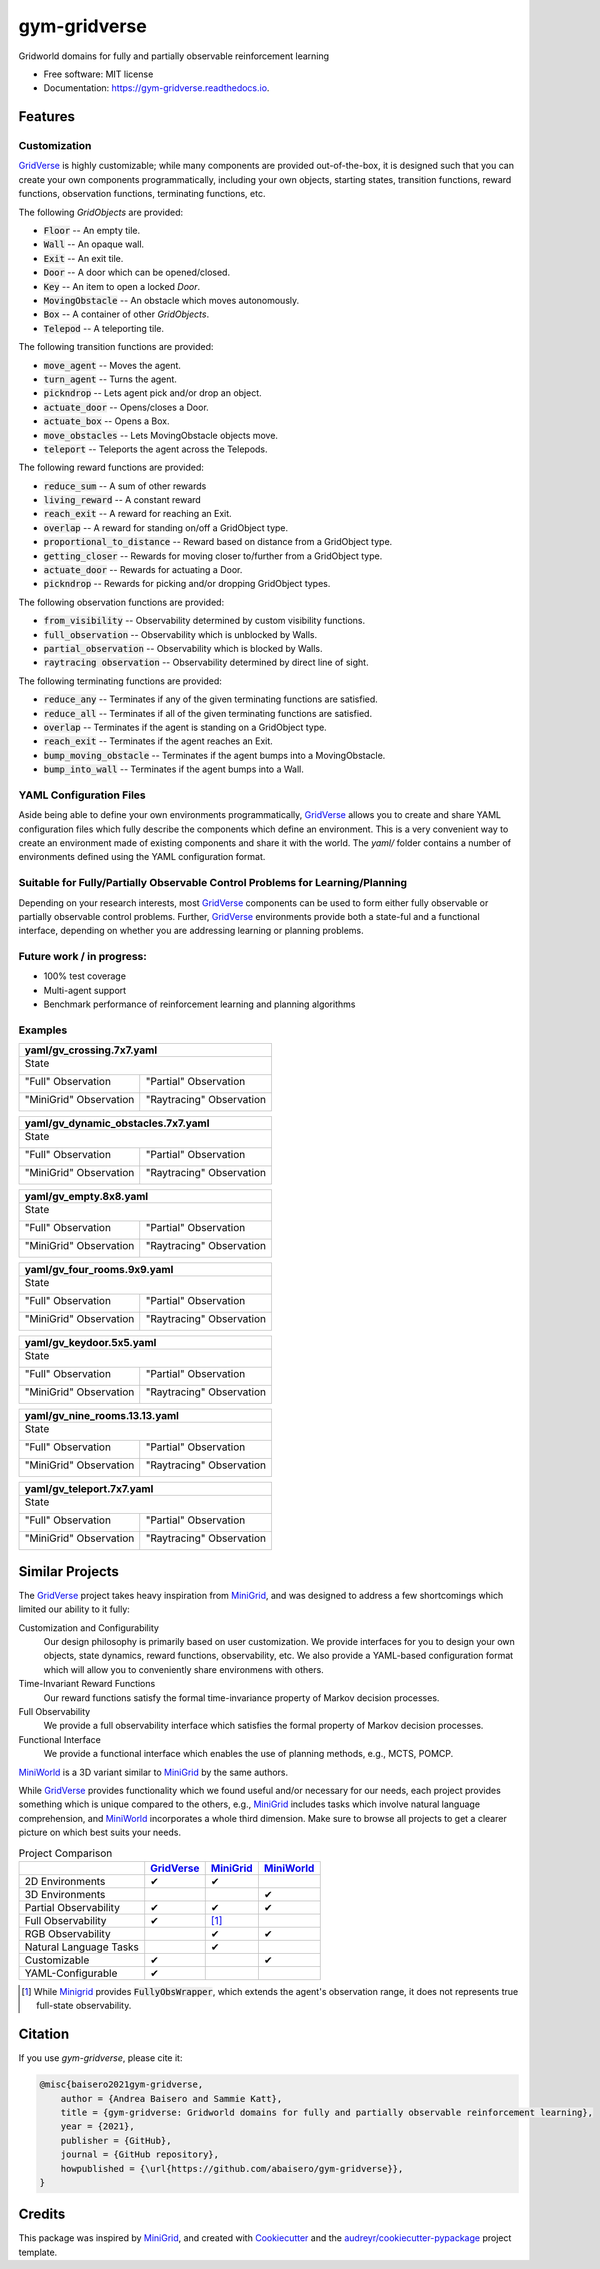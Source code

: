 =============
gym-gridverse
=============


.. image:: https://img.shields.io/pypi/v/gym-gridverse.svg
        :target: https://pypi.python.org/pypi/gym-gridverse

.. image:: https://github.com/abaisero/gym-gridverse/actions/workflows/build.yml/badge.svg
        :target: https://github.com/abaisero/gym-gridverse/actions/workflows/build.yml

.. image:: https://readthedocs.org/projects/gym-gridverse/badge/?version=latest
        :target: https://gym-gridverse.readthedocs.io/en/latest/?badge=latest
        :alt: Documentation Status




Gridworld domains for fully and partially observable reinforcement learning


* Free software: MIT license
* Documentation: https://gym-gridverse.readthedocs.io.


Features
--------

Customization
"""""""""""""

GridVerse_ is highly customizable;  while many components are provided
out-of-the-box, it is designed such that you can create your own components
programmatically, including your own objects, starting states, transition
functions, reward functions, observation functions, terminating functions, etc.

The following `GridObjects` are provided:

* :code:`Floor` -- An empty tile.
* :code:`Wall` -- An opaque wall.
* :code:`Exit` -- An exit tile.
* :code:`Door` -- A door which can be opened/closed.
* :code:`Key` -- An item to open a locked `Door`.
* :code:`MovingObstacle` -- An obstacle which moves autonomously.
* :code:`Box` -- A container of other `GridObjects`.
* :code:`Telepod` -- A teleporting tile.

The following transition functions are provided:

* :code:`move_agent` -- Moves the agent.
* :code:`turn_agent` -- Turns the agent.
* :code:`pickndrop` -- Lets agent pick and/or drop an object.
* :code:`actuate_door` -- Opens/closes a Door.
* :code:`actuate_box` -- Opens a Box.
* :code:`move_obstacles` -- Lets MovingObstacle objects move.
* :code:`teleport` -- Teleports the agent across the Telepods.

The following reward functions are provided:

* :code:`reduce_sum` -- A sum of other rewards
* :code:`living_reward` -- A constant reward
* :code:`reach_exit` -- A reward for reaching an Exit.
* :code:`overlap` -- A reward for standing on/off a GridObject type.
* :code:`proportional_to_distance` -- Reward based on distance from a GridObject type.
* :code:`getting_closer` -- Rewards for moving closer to/further from a GridObject type.
* :code:`actuate_door` -- Rewards for actuating a Door.
* :code:`pickndrop` -- Rewards for picking and/or dropping GridObject types.

The following observation functions are provided:

* :code:`from_visibility` -- Observability determined by custom visibility functions.
* :code:`full_observation` -- Observability which is unblocked by Walls.
* :code:`partial_observation` -- Observability which is blocked by Walls.
* :code:`raytracing observation` -- Observability determined by direct line of sight.

The following terminating functions are provided:

* :code:`reduce_any` -- Terminates if any of the given terminating functions are satisfied.
* :code:`reduce_all` -- Terminates if all of the given terminating functions are satisfied.
* :code:`overlap` -- Terminates if the agent is standing on a GridObject type.
* :code:`reach_exit` -- Terminates if the agent reaches an Exit.
* :code:`bump_moving_obstacle` -- Terminates if the agent bumps into a MovingObstacle.
* :code:`bump_into_wall` -- Terminates if the agent bumps into a Wall.

YAML Configuration Files
""""""""""""""""""""""""

Aside being able to define your own environments programmatically, GridVerse_
allows you to create and share YAML configuration files which fully describe
the components which define an environment.  This is a very convenient way to
create an environment made of existing components and share it with the world.
The `yaml/` folder contains a number of environments defined using the YAML
configuration format.

Suitable for Fully/Partially Observable Control Problems for Learning/Planning
""""""""""""""""""""""""""""""""""""""""""""""""""""""""""""""""""""""""""""""

Depending on your research interests, most GridVerse_ components can be used to
form either fully observable or partially observable control problems.
Further, GridVerse_ environments provide both a state-ful and a functional
interface, depending on whether you are addressing learning or planning
problems.

Future work / in progress:
""""""""""""""""""""""""""

* 100\% test coverage
* Multi-agent support
* Benchmark performance of reinforcement learning and planning algorithms

Examples
""""""""

+---------------------------------------------------------------------------------------------------+
| yaml/gv_crossing.7x7.yaml                                                                         |
+===================================================================================================+
| State                                                                                             |
|                                                                                                   |
| |gv_crossing.7x7.state.gif|                                                                       |
+------------------------------------------------+--------------------------------------------------+
| "Full" Observation                             | "Partial" Observation                            |
|                                                |                                                  |
| |gv_crossing.7x7.observation.full.gif|         | |gv_crossing.7x7.observation.partial.gif|        |
+------------------------------------------------+--------------------------------------------------+
| "MiniGrid" Observation                         | "Raytracing" Observation                         |
|                                                |                                                  |
| |gv_crossing.7x7.observation.minigrid.gif|     | |gv_crossing.7x7.observation.raytracing.gif|     |
+------------------------------------------------+--------------------------------------------------+

.. |gv_crossing.7x7.state.gif| image:: https://github.com/abaisero/gym-gridverse/blob/master/images/yaml/gv_crossing.7x7.state.gif?raw=true
.. |gv_crossing.7x7.observation.full.gif| image:: https://github.com/abaisero/gym-gridverse/blob/master/images/yaml/gv_crossing.7x7.observation.full.gif?raw=true
.. |gv_crossing.7x7.observation.partial.gif| image:: https://github.com/abaisero/gym-gridverse/blob/master/images/yaml/gv_crossing.7x7.observation.partial.gif?raw=true
.. |gv_crossing.7x7.observation.minigrid.gif| image:: https://github.com/abaisero/gym-gridverse/blob/master/images/yaml/gv_crossing.7x7.observation.minigrid.gif?raw=true
.. |gv_crossing.7x7.observation.raytracing.gif| image:: https://github.com/abaisero/gym-gridverse/blob/master/images/yaml/gv_crossing.7x7.observation.raytracing.gif?raw=true

+-------------------------------------------------------------------------------------------------------------+
| yaml/gv_dynamic_obstacles.7x7.yaml                                                                          |
+=============================================================================================================+
| State                                                                                                       |
|                                                                                                             |
| |gv_dynamic_obstacles.7x7.state.gif|                                                                        |
+-----------------------------------------------------+-------------------------------------------------------+
| "Full" Observation                                  | "Partial" Observation                                 |
|                                                     |                                                       |
| |gv_dynamic_obstacles.7x7.observation.full.gif|     | |gv_dynamic_obstacles.7x7.observation.partial.gif|    |
+-----------------------------------------------------+-------------------------------------------------------+
| "MiniGrid" Observation                              | "Raytracing" Observation                              |
|                                                     |                                                       |
| |gv_dynamic_obstacles.7x7.observation.minigrid.gif| | |gv_dynamic_obstacles.7x7.observation.raytracing.gif| |
+-----------------------------------------------------+-------------------------------------------------------+

.. |gv_dynamic_obstacles.7x7.state.gif| image:: https://github.com/abaisero/gym-gridverse/blob/master/images/yaml/gv_dynamic_obstacles.7x7.state.gif?raw=true
.. |gv_dynamic_obstacles.7x7.observation.full.gif| image:: https://github.com/abaisero/gym-gridverse/blob/master/images/yaml/gv_dynamic_obstacles.7x7.observation.full.gif?raw=true
.. |gv_dynamic_obstacles.7x7.observation.partial.gif| image:: https://github.com/abaisero/gym-gridverse/blob/master/images/yaml/gv_dynamic_obstacles.7x7.observation.partial.gif?raw=true
.. |gv_dynamic_obstacles.7x7.observation.minigrid.gif| image:: https://github.com/abaisero/gym-gridverse/blob/master/images/yaml/gv_dynamic_obstacles.7x7.observation.minigrid.gif?raw=true
.. |gv_dynamic_obstacles.7x7.observation.raytracing.gif| image:: https://github.com/abaisero/gym-gridverse/blob/master/images/yaml/gv_dynamic_obstacles.7x7.observation.raytracing.gif?raw=true

+---------------------------------------------------------------------------------------------------+
| yaml/gv_empty.8x8.yaml                                                                            |
+===================================================================================================+
| State                                                                                             |
|                                                                                                   |
| |gv_empty.8x8.state.gif|                                                                          |
+------------------------------------------------+--------------------------------------------------+
| "Full" Observation                             | "Partial" Observation                            |
|                                                |                                                  |
| |gv_empty.8x8.observation.full.gif|            | |gv_empty.8x8.observation.partial.gif|           |
+------------------------------------------------+--------------------------------------------------+
| "MiniGrid" Observation                         | "Raytracing" Observation                         |
|                                                |                                                  |
| |gv_empty.8x8.observation.minigrid.gif|        | |gv_empty.8x8.observation.raytracing.gif|        |
+------------------------------------------------+--------------------------------------------------+

.. |gv_empty.8x8.state.gif| image:: https://github.com/abaisero/gym-gridverse/blob/master/images/yaml/gv_empty.8x8.state.gif?raw=true
.. |gv_empty.8x8.observation.full.gif| image:: https://github.com/abaisero/gym-gridverse/blob/master/images/yaml/gv_empty.8x8.observation.full.gif?raw=true
.. |gv_empty.8x8.observation.partial.gif| image:: https://github.com/abaisero/gym-gridverse/blob/master/images/yaml/gv_empty.8x8.observation.partial.gif?raw=true
.. |gv_empty.8x8.observation.minigrid.gif| image:: https://github.com/abaisero/gym-gridverse/blob/master/images/yaml/gv_empty.8x8.observation.minigrid.gif?raw=true
.. |gv_empty.8x8.observation.raytracing.gif| image:: https://github.com/abaisero/gym-gridverse/blob/master/images/yaml/gv_empty.8x8.observation.raytracing.gif?raw=true

+---------------------------------------------------------------------------------------------------+
| yaml/gv_four_rooms.9x9.yaml                                                                       |
+===================================================================================================+
| State                                                                                             |
|                                                                                                   |
| |gv_four_rooms.9x9.state.gif|                                                                     |
+------------------------------------------------+--------------------------------------------------+
| "Full" Observation                             | "Partial" Observation                            |
|                                                |                                                  |
| |gv_four_rooms.9x9.observation.full.gif|       | |gv_four_rooms.9x9.observation.partial.gif|      |
+------------------------------------------------+--------------------------------------------------+
| "MiniGrid" Observation                         | "Raytracing" Observation                         |
|                                                |                                                  |
| |gv_four_rooms.9x9.observation.minigrid.gif|   | |gv_four_rooms.9x9.observation.raytracing.gif|   |
+------------------------------------------------+--------------------------------------------------+

.. |gv_four_rooms.9x9.state.gif| image:: https://github.com/abaisero/gym-gridverse/blob/master/images/yaml/gv_four_rooms.9x9.state.gif?raw=true
.. |gv_four_rooms.9x9.observation.full.gif| image:: https://github.com/abaisero/gym-gridverse/blob/master/images/yaml/gv_four_rooms.9x9.observation.full.gif?raw=true
.. |gv_four_rooms.9x9.observation.partial.gif| image:: https://github.com/abaisero/gym-gridverse/blob/master/images/yaml/gv_four_rooms.9x9.observation.partial.gif?raw=true
.. |gv_four_rooms.9x9.observation.minigrid.gif| image:: https://github.com/abaisero/gym-gridverse/blob/master/images/yaml/gv_four_rooms.9x9.observation.minigrid.gif?raw=true
.. |gv_four_rooms.9x9.observation.raytracing.gif| image:: https://github.com/abaisero/gym-gridverse/blob/master/images/yaml/gv_four_rooms.9x9.observation.raytracing.gif?raw=true

+---------------------------------------------------------------------------------------------------+
| yaml/gv_keydoor.5x5.yaml                                                                          |
+===================================================================================================+
| State                                                                                             |
|                                                                                                   |
| |gv_keydoor.5x5.state.gif|                                                                        |
+------------------------------------------------+--------------------------------------------------+
| "Full" Observation                             | "Partial" Observation                            |
|                                                |                                                  |
| |gv_keydoor.5x5.observation.full.gif|          | |gv_keydoor.5x5.observation.partial.gif|         |
+------------------------------------------------+--------------------------------------------------+
| "MiniGrid" Observation                         | "Raytracing" Observation                         |
|                                                |                                                  |
| |gv_keydoor.5x5.observation.minigrid.gif|      | |gv_keydoor.5x5.observation.raytracing.gif|      |
+------------------------------------------------+--------------------------------------------------+

.. |gv_keydoor.5x5.state.gif| image:: https://github.com/abaisero/gym-gridverse/blob/master/images/yaml/gv_keydoor.5x5.state.gif?raw=true
.. |gv_keydoor.5x5.observation.full.gif| image:: https://github.com/abaisero/gym-gridverse/blob/master/images/yaml/gv_keydoor.5x5.observation.full.gif?raw=true
.. |gv_keydoor.5x5.observation.partial.gif| image:: https://github.com/abaisero/gym-gridverse/blob/master/images/yaml/gv_keydoor.5x5.observation.partial.gif?raw=true
.. |gv_keydoor.5x5.observation.minigrid.gif| image:: https://github.com/abaisero/gym-gridverse/blob/master/images/yaml/gv_keydoor.5x5.observation.minigrid.gif?raw=true
.. |gv_keydoor.5x5.observation.raytracing.gif| image:: https://github.com/abaisero/gym-gridverse/blob/master/images/yaml/gv_keydoor.5x5.observation.raytracing.gif?raw=true

+---------------------------------------------------------------------------------------------------+
| yaml/gv_nine_rooms.13.13.yaml                                                                     |
+===================================================================================================+
| State                                                                                             |
|                                                                                                   |
| |gv_nine_rooms.13x13.state.gif|                                                                   |
+------------------------------------------------+--------------------------------------------------+
| "Full" Observation                             | "Partial" Observation                            |
|                                                |                                                  |
| |gv_nine_rooms.13x13.observation.full.gif|     | |gv_nine_rooms.13x13.observation.partial.gif|    |
+------------------------------------------------+--------------------------------------------------+
| "MiniGrid" Observation                         | "Raytracing" Observation                         |
|                                                |                                                  |
| |gv_nine_rooms.13x13.observation.minigrid.gif| | |gv_nine_rooms.13x13.observation.raytracing.gif| |
+------------------------------------------------+--------------------------------------------------+

.. |gv_nine_rooms.13x13.state.gif| image:: https://github.com/abaisero/gym-gridverse/blob/master/images/yaml/gv_nine_rooms.13x13.state.gif?raw=true
.. |gv_nine_rooms.13x13.observation.full.gif| image:: https://github.com/abaisero/gym-gridverse/blob/master/images/yaml/gv_nine_rooms.13x13.observation.full.gif?raw=true
.. |gv_nine_rooms.13x13.observation.partial.gif| image:: https://github.com/abaisero/gym-gridverse/blob/master/images/yaml/gv_nine_rooms.13x13.observation.partial.gif?raw=true
.. |gv_nine_rooms.13x13.observation.minigrid.gif| image:: https://github.com/abaisero/gym-gridverse/blob/master/images/yaml/gv_nine_rooms.13x13.observation.minigrid.gif?raw=true
.. |gv_nine_rooms.13x13.observation.raytracing.gif| image:: https://github.com/abaisero/gym-gridverse/blob/master/images/yaml/gv_nine_rooms.13x13.observation.raytracing.gif?raw=true

+---------------------------------------------------------------------------------------------------+
| yaml/gv_teleport.7x7.yaml                                                                         |
+===================================================================================================+
| State                                                                                             |
|                                                                                                   |
| |gv_teleport.7x7.state.gif|                                                                       |
+------------------------------------------------+--------------------------------------------------+
| "Full" Observation                             | "Partial" Observation                            |
|                                                |                                                  |
| |gv_teleport.7x7.observation.full.gif|         | |gv_teleport.7x7.observation.partial.gif|        |
+------------------------------------------------+--------------------------------------------------+
| "MiniGrid" Observation                         | "Raytracing" Observation                         |
|                                                |                                                  |
| |gv_teleport.7x7.observation.minigrid.gif|     | |gv_teleport.7x7.observation.raytracing.gif|     |
+------------------------------------------------+--------------------------------------------------+

.. |gv_teleport.7x7.state.gif| image:: https://github.com/abaisero/gym-gridverse/blob/master/images/yaml/gv_teleport.7x7.state.gif?raw=true
.. |gv_teleport.7x7.observation.full.gif| image:: https://github.com/abaisero/gym-gridverse/blob/master/images/yaml/gv_teleport.7x7.observation.full.gif?raw=true
.. |gv_teleport.7x7.observation.partial.gif| image:: https://github.com/abaisero/gym-gridverse/blob/master/images/yaml/gv_teleport.7x7.observation.partial.gif?raw=true
.. |gv_teleport.7x7.observation.minigrid.gif| image:: https://github.com/abaisero/gym-gridverse/blob/master/images/yaml/gv_teleport.7x7.observation.minigrid.gif?raw=true
.. |gv_teleport.7x7.observation.raytracing.gif| image:: https://github.com/abaisero/gym-gridverse/blob/master/images/yaml/gv_teleport.7x7.observation.raytracing.gif?raw=true


Similar Projects
----------------

The GridVerse_ project takes heavy inspiration from MiniGrid_, and was designed
to address a few shortcomings which limited our ability to it fully:

Customization and Configurability
  Our design philosophy is primarily based on user customization.  We provide
  interfaces for you to design your own objects, state dynamics, reward
  functions, observability, etc.  We also provide a YAML-based configuration
  format which will allow you to conveniently share environmens with others.

Time-Invariant Reward Functions
  Our reward functions satisfy the formal time-invariance property of Markov
  decision processes.

Full Observability
  We provide a full observability interface which satisfies the formal
  property of Markov decision processes.

Functional Interface
  We provide a functional interface which enables the use of planning methods,
  e.g., MCTS, POMCP.

MiniWorld_ is a 3D variant similar to MiniGrid_ by the same authors.

While GridVerse_ provides functionality which we found useful and/or necessary
for our needs, each project provides something which is unique compared to the
others,  e.g., MiniGrid_ includes tasks which involve natural language
comprehension, and MiniWorld_ incorporates a whole third dimension.  Make sure
to browse all projects to get a clearer picture on which best suits your needs.

.. |check| unicode:: U+2714 .. check mark
.. |cross| unicode:: U+2718 .. cross mark

.. csv-table:: Project Comparison
  :header:  ,                       GridVerse_, MiniGrid_,  MiniWorld_

            2D Environments,        |check|,    |check|,    ""
            3D Environments,        "",         "",         |check|
            Partial Observability,  |check|,    |check|,    |check|
            Full Observability,     |check|,    [1]_,        ""
            RGB Observability,      "",         |check|,    |check|
            Natural Language Tasks, "",         |check|,    ""
            Customizable,           |check|,    "",         |check|
            YAML-Configurable,      |check|,    "",         ""

.. [1] While Minigrid_ provides :code:`FullyObsWrapper`, which extends the
  agent's observation range, it does not represents true full-state
  observability.

.. _GridVerse: https://github.com/abaisero/gym-gridverse
.. _MiniGrid: https://github.com/maximecb/gym-minigrid
.. _MiniWorld: https://github.com/maximecb/gym-miniworld

Citation
--------

If you use `gym-gridverse`, please cite it:

.. code-block:: bibtex

  @misc{baisero2021gym-gridverse,
      author = {Andrea Baisero and Sammie Katt},
      title = {gym-gridverse: Gridworld domains for fully and partially observable reinforcement learning},
      year = {2021},
      publisher = {GitHub},
      journal = {GitHub repository},
      howpublished = {\url{https://github.com/abaisero/gym-gridverse}},
  }

Credits
-------

This package was inspired by MiniGrid_, and created with Cookiecutter_ and the
`audreyr/cookiecutter-pypackage`_ project template.

.. _Cookiecutter: https://github.com/audreyr/cookiecutter
.. _`audreyr/cookiecutter-pypackage`: https://github.com/audreyr/cookiecutter-pypackage
